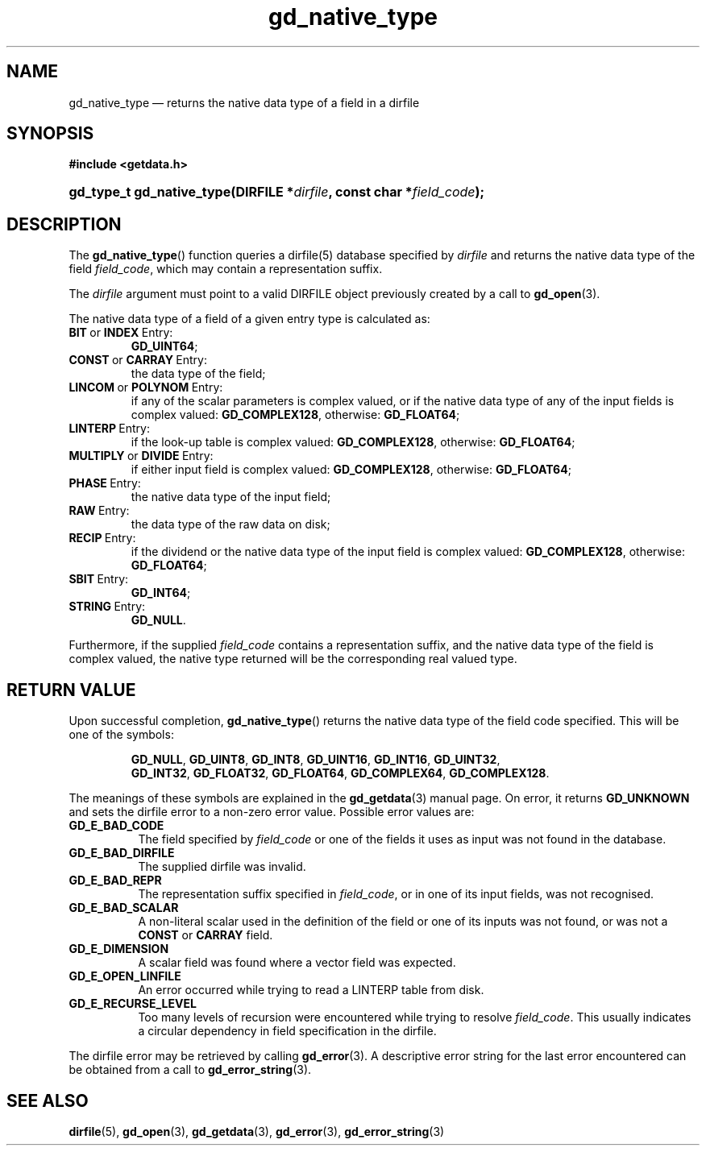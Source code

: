 .\" gd_native_type.3.  The gd_native_type man page.
.\"
.\" (C) 2009, 2010 D. V. Wiebe
.\"
.\""""""""""""""""""""""""""""""""""""""""""""""""""""""""""""""""""""""""
.\"
.\" This file is part of the GetData project.
.\"
.\" Permission is granted to copy, distribute and/or modify this document
.\" under the terms of the GNU Free Documentation License, Version 1.2 or
.\" any later version published by the Free Software Foundation; with no
.\" Invariant Sections, with no Front-Cover Texts, and with no Back-Cover
.\" Texts.  A copy of the license is included in the `COPYING.DOC' file
.\" as part of this distribution.
.\"
.TH gd_native_type 3 "3 November 2010" "Version 0.7.0" "GETDATA"
.SH NAME
gd_native_type \(em returns the native data type of a field in a dirfile
.SH SYNOPSIS
.B #include <getdata.h>
.HP
.nh
.ad l
.BI "gd_type_t gd_native_type(DIRFILE *" dirfile ", const char *" field_code );
.hy
.ad n
.SH DESCRIPTION
The
.BR gd_native_type ()
function queries a dirfile(5) database specified by
.I dirfile
and returns the native data type of the field
.IR field_code ,
which may contain a representation suffix.

The 
.I dirfile
argument must point to a valid DIRFILE object previously created by a call to
.BR gd_open (3).

The native data type of a field of a given entry type is calculated as:
.TP
.BR BIT \~or\~ INDEX \~Entry:
.BR GD_UINT64 ;
.TP
.BR CONST \~or\~ CARRAY \~Entry:
the data type of the field;
.TP
.BR LINCOM \~or\~ POLYNOM \~Entry:
if any of the scalar parameters is complex valued, or if the native data type of
any of the input fields is complex valued:
.BR GD_COMPLEX128 ,
otherwise:
.BR GD_FLOAT64 ;
.TP
.BR LINTERP \~Entry:
if the look-up table is complex valued:
.BR GD_COMPLEX128 ,
otherwise:
.BR GD_FLOAT64 ;
.TP
.BR MULTIPLY \~or\~ DIVIDE \~Entry:
if either input field is complex valued:
.BR GD_COMPLEX128 ,
otherwise:
.BR GD_FLOAT64 ;
.BR 
.TP
.BR PHASE \~Entry:
the native data type of the input field;
.TP
.BR RAW \~Entry:
the data type of the raw data on disk;
.TP
.BR RECIP \~Entry:
if the dividend or the native data type of the input field is complex valued:
.BR GD_COMPLEX128 ,
otherwise:
.BR GD_FLOAT64 ;
.TP
.BR SBIT \~Entry:
.BR GD_INT64 ;
.TP
.BR STRING \~Entry:
.BR GD_NULL .
.PP
Furthermore, if the supplied
.I field_code
contains a representation suffix, and the native data type of the field is
complex valued, the native type returned will be the corresponding real valued
type.

.SH RETURN VALUE
Upon successful completion,
.BR gd_native_type ()
returns the native data type of the field code specified.  This will be one of
the symbols:
.IP
.nh
.ad l
.BR GD_NULL ,\~ GD_UINT8 ,\~ GD_INT8 ,\~ GD_UINT16 ,\~ GD_INT16 ,\~ GD_UINT32 ,
.BR GD_INT32 ,\~ GD_FLOAT32 ,\~ GD_FLOAT64 ,\~ GD_COMPLEX64 ,\~ GD_COMPLEX128 .
.ad n
.hy
.P
The meanings of these symbols are explained in the
.BR gd_getdata (3)
manual page.  On error, it returns
.B GD_UNKNOWN
and sets the dirfile error to a non-zero error value.  Possible error values
are:
.TP 8
.B GD_E_BAD_CODE
The field specified by
.I field_code
or one of the fields it uses as input was not found in the database.
.TP
.B GD_E_BAD_DIRFILE
The supplied dirfile was invalid.
.TP
.B GD_E_BAD_REPR
The representation suffix specified in
.IR field_code ,
or in one of its input fields, was not recognised.
.TP
.B GD_E_BAD_SCALAR
A non-literal scalar used in the definition of the field or one of its inputs
was not found, or was not a
.B CONST
or
.B CARRAY
field.
.TP
.B GD_E_DIMENSION
A scalar field was found where a vector field was expected.
.TP
.B GD_E_OPEN_LINFILE
An error occurred while trying to read a LINTERP table from disk.
.TP
.B GD_E_RECURSE_LEVEL
Too many levels of recursion were encountered while trying to resolve
.IR field_code .
This usually indicates a circular dependency in field specification in the
dirfile.
.P
The dirfile error may be retrieved by calling
.BR gd_error (3).
A descriptive error string for the last error encountered can be obtained from
a call to
.BR gd_error_string (3).
.SH SEE ALSO
.BR dirfile (5),
.BR gd_open (3),
.BR gd_getdata (3),
.BR gd_error (3),
.BR gd_error_string (3)

